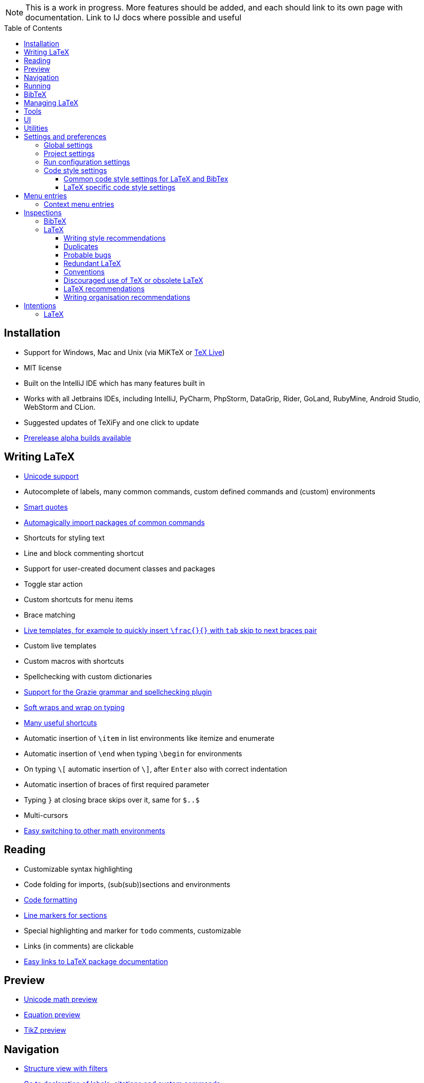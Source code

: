 // The automatic placement of the toc doesn't work on github, we have to place it manually.
// See https://gist.github.com/dcode/0cfbf2699a1fe9b46ff04c41721dda74#table-of-contents.
:toc:
:toclevels: 4
:toc-placement!:

// Enable features like kbd:[Ctrl]
:experimental:


[NOTE]

This is a work in progress. More features should be added, and each should link to its own page with documentation. Link to IJ docs where possible and useful

toc::[]


// todo: each features which has a menu entry/shortcut should mention it (at the top of the description page?)

== Installation

* Support for Windows, Mac and Unix (via MiKTeX or link:Installation#texlive[TeX Live])
* MIT license
// todo link to IJ docs
* Built on the IntelliJ IDE which has many features built in
* Works with all Jetbrains IDEs, including IntelliJ, PyCharm, PhpStorm, DataGrip, Rider, GoLand, RubyMine, Android Studio, WebStorm and CLion.
* Suggested updates of TeXiFy and one click to update
* link:Alpha-builds[Prerelease alpha builds available]

== Writing LaTeX

* link:Unicode[Unicode support]
* Autocomplete of labels, many common commands, custom defined commands and (custom) environments
* link:Smart-quotes[Smart quotes]
* link:Automatic-package-importing[Automagically import packages of common commands]
* Shortcuts for styling text
* Line and block commenting shortcut
* Support for user-created document classes and packages
* Toggle star action
* Custom shortcuts for menu items
* Brace matching
* link:Live-templates[Live templates, for example to quickly insert `\frac{}{}` with `tab` skip to next braces pair]
* Custom live templates
* Custom macros with shortcuts
* Spellchecking with custom dictionaries
* link:Grazie[Support for the Grazie grammar and spellchecking plugin]
* link:Soft-wraps[Soft wraps and wrap on typing]
* link:Shortcuts[Many useful shortcuts]
* Automatic insertion of `\item` in list environments like itemize and enumerate
* Automatic insertion of `\end` when typing `\begin` for environments
* On typing `\[` automatic insertion of `\]`, after kbd:[Enter] also with correct indentation
* Automatic insertion of braces of first required parameter
* Typing `}` at closing brace skips over it, same for `$..$`
* Multi-cursors
* link:Math-environment-switcher[Easy switching to other math environments]

== Reading
* Customizable syntax highlighting
* Code folding for imports, (sub(sub))sections and environments
* link:Code-formatting[Code formatting]
* link:Line-markers[Line markers for sections]
* Special highlighting and marker for `todo` comments, customizable
* Links (in comments) are clickable
* link:LaTeX-documentation[Easy links to LaTeX package documentation]

== Preview
* link:Preview#Unicode-math-preview[Unicode math preview]
* link:Preview#Equation-preview[Equation preview]
* link:Preview#TikZ-preview[TikZ preview]

== Navigation
* link:++Structure view++[Structure view with filters]
* link:Go-to-declaration[Go to declaration of labels, citations and custom commands]
* "Goto Symbol" support for section names, labels, bibitems, new environments and new commands
* link:File-inclusion-navigation[Gutter icons and navigation shortcuts for file inclusions]
* Breadcrumbs for environments and commands

== Running
* Gutter icons for quick compilation
* link:Run-configurations[One run configuration per fileset]
* link:Compilers[Compiler support for pdfLaTeX, LuaTeX, Latexmk, texliveonfly, XeLaTeX, Tectonic, bibtex, and biber]
* link:SumatraPDF-support[SumatraPDF (Windows) support with forward and backward search]
* link:Evince-support[Evince (Linux) support with forward and backward search]
* link:Okular-support[Okular (Linux) support with forward and backward search]
* link:Skim-support[Skim (MacOS) support with forward and backward search]
* link:Run-configurations#Custom-pdf-viewer[Custom pdf viewer]
* Opens system default pdf viewer when no custom or supported pdf viewer is known
* link:Automatic-compilation[Support for automatic compilation]
* The pdf will appear in a separate out/ directory to avoid cluttering the source directory
* Auxiliary files will be put in a separate auxil/ directory on Windows
* link:Makeindex[Automatically runs makeindex when needed, also when auxil/ or out/ is used]
* Custom compiler path
* Option to choose different output formats like PDF and DVI

== BibTeX

If you are new to BibTeX, see the link:BibTeX[BibTeX introduction].

* Syntax highlighting
* Formatter
* link:BibTeX-autocomplete[Autocomplete]
* Structure view with filters
* kbd:[Ctrl + Q] on a bibtex reference will show a popup with title and authors from the bibtex entry
* link:String-variables[Support for @string variables]
* link:Bibtex-folding[Folding]

== Managing LaTeX
* Never press kbd:[Ctrl + S] again: saves while you type
* Project management
* Support for multiple content roots

== Tools
* VCS integration including Git
* Terminal window
* Running external tools before compiling

== UI
* Fancy icons that fit in with the IntelliJ style
* Editor tabs
* Split screen editing
* Change display font
* Custom color scheme
* RTL/bidirectional support
* Words of encouragement

== Utilities
* Word counting tool
* Customizable file templates for .tex, .sty, .cls and .bib files
* link:++Menu-entries#table-creation-wizard++[Table Creation Wizard]
* link:++Menu-entries#clear-aux-files++[Menu button to delete generated auxiliary files]
* Crash reporting dialog
* File creation dialog

== Settings and preferences
=== Global settings

These settings can be found in menu:File[Settings > Languages & Frameworks > TeXiFy] and are global to your IntelliJ: they will be same for all projects.

* link:Global-settings#closing-math[Option to disable automatic insertion of second $]
* link:Global-settings#brace-insertion[Option to disable automatic brace insertion around text in subscript and superscript]
* link:Global-settings#item-insertion[Option to disable auto-insertion of \item]
* link:Global-settings#dependency-check[Option to disable automatic package dependency checks]
* link:Global-settings#automatic-compilation[Option to enable automatic compilation]
* link:Global-settings#continuous-preview[Option to enable continuous preview of math and TikZ environments]
* link:Global-settings#smart-quotes[Option to enable smart quote substitution]
* link:Global-settings#pdfviewer[Option to select default PDF viewer]
* link:Global-settings#labeldefining-commands[Option to specify custom commands that also define a label]

=== Project settings

These settings can be found in menu:File[Settings > Languages & Frameworks > TeXiFy > Project Settings] and can be configured per project.

* link:Project-settings#compiler-compatibility[Option to change compiler for which to check compatibility]

=== Run configuration settings

See link:Run-configurations#Run-configuration-settings[Run configurations settings] for more info.

* Choose compiler
* Custom compiler path
* Custom compiler arguments
* (Windows) Choose a custom path to SumatraPDF
* Custom pdf viewer
* Choose LaTeX source file to compile
* (MiKTeX only) Set a custom path for auxiliary files
* Set a custom path for output files
* Option to always compile documents twice
* Choose output format
* Choose BibTeX run configuration
* Choose Makeindex run configuration
* Other tasks to run before the run configuration, including other run configurations or external tools

=== Code style settings

These settings can be found in menu:File[Settings > Editor > Code Style > LaTeX (or BibTeX)].

==== Common code style settings for LaTeX and BibTex

* link:Code-style-settings#indent-size[Specify the number of spaces to use for indentation]
* link:Code-style-settings#hard-wrap[Option to hard wrap LaTeX and BibTeX files]

==== LaTeX specific code style settings

* link:Code-style-settings#indent-comment[Option to start a comment at the same indentation as normal text]
* link:Code-style-settings#section-newlines[Specify the number of blank lines before a sectioning command]


== Menu entries

If any shortcut is assigned to a menu entry, it will be shown next to it.

menu:File[New > LaTeX File]:: Create a new LaTeX file of type Source (`.tex`), Bibliography(`.bib`), Package (`.sty`), Document class (`.cls`) or TikZ (`.tikz`)

menu:File[Other Settings > Run configuration Templates for New Projects]:: link:Run-configurations[Change the run configuration template]

menu:Edit[LaTeX > Sectioning]:: Insert sectioning commands like `\part` or `\subsection`. If any text is selected, it will be used as argument to the command.

menu:Edit[LaTeX > Font Style]:: Insert font style commands like `\textbf` for bold face. If any text is selected, it will be used as argument to the command.

menu:Edit[LaTeX > link:Menu-entries#table-creation-wizard[Table Creation Wizard]]:: Displays a table creation wizard that generates a LaTeX table.

// todo link to description pages for the next entries
menu:Edit[LaTeX > Toggle Star]:: Toggle the star of a command.

menu:Analyze[LaTeX > Word Count]:: Word counting tool.

menu:Tools[LaTeX > Equation Preview]:: Preview equations.

menu:Tools[LaTeX > TikZ Preview]:: Preview TikZ pictures.

menu:Tools[LaTeX > link:Menu-entries#clear-aux-files[Clear Auxiliary Files]]:: Clear the generated auxiliary files.

menu:Tools[LaTeX > link:Menu-entries#clear-generated-files[Clear Generated Files]]:: Clear all generated files.

menu:Tools[LaTeX > SumatraPDF]:: (Windows only) Forward search and configuration of inverse search

=== Context menu entries

menu:Right-click on any file[New > LaTeX File]:: Create a new LaTeX file.

menu:Right-click on LaTeX source file[Run 'filename']:: Compiles the file.

== Inspections

* link:Inspection-suppression[Inspection suppression]

=== BibTeX
* Duplicate ID
* Missing bibliography style
* Duplicate bibliography style commands
* Same bibliography is included multiple times

=== LaTeX

==== Writing style recommendations
* Non-escaped common math operators
* Non-breaking spaces before references
* Ellipsis with `...` instead of `\ldots` or `\dots`
* Normal space after abbreviation
* En dash in number ranges
* End-of-sentence space after sentences ending with capitals
* Use of `.` instead of `\cdot`
* Use of `x` instead of `\times`
* Grouped superscript and subscript
* Insert `\qedhere` in trailing displaymath environment
* Use the matching amssymb symbol for extreme inequalities
* Dotless versions of i and j must be used with diacritics
* Enclose high commands with `\leftX..\rightX`
* Citations must be placed before interpunction
* Gather equations
* link:Writing-style-recommendations#Figure-not-referenced[Figure not referenced]

==== Duplicates
* Command is already defined
* Duplicate labels
* Package has been imported multiple times
* Duplicate command definitions

==== Probable bugs
* link:Probable-bugs#Unsupported-Unicode-character[Unsupported Unicode character]
* link:++Probable-bugs#File argument should not include the extension++[File argument should not include the extension]
* link:++Probable-bugs#File argument should include the extension++[File argument should include the extension]
* Missing documentclass
* Missing document environment
* link:Probable-bugs#Missing-imports[Missing imports]
* Unresolved references
* Non matching environment commands
* Open if-then-else control sequence
* File not found
* Inclusion loops
* Nested includes

==== Redundant LaTeX
* Redundant escape when Unicode is enabled
* Redundant use of `\par`
* Unnecessary whitespace in section commands

==== Conventions
* link:Missing-labels[Missing labels]
* Label conventions

==== Discouraged use of TeX or obsolete LaTeX
* Use of `\over` discouraged
* TeX styling primitives usage is discouraged
* Discouraged use of `\def` and `\let`
* link:Obsolete-LaTeX#ins:avoid-eqnarray[Avoid `eqnarray`]
* Discouraged use of primitive TeX display math
* Discouraged use of `\makeatletter` in tex sources

==== LaTeX recommendations
* Start sentences on a new line
* Collapse cite commands
* link:LaTeX-recommendations#ins:eqref[Use `\eqref{...}` instead of `(\ref{...})`]

==== Writing organisation recommendations
* Might break TeXiFy functionality
* link:Writing-organisation-recommendations#too-large-section[Too large section]

== Intentions

=== LaTeX
* Add label defining command to list
* Change equation*/displaymath environment to `\[..\]`
* Change to `\left..\right`
* Convert to other math environment
* Move section contents to separate file
* Move selection contents to separate file
* Split into multiple `\usepackage` commands

